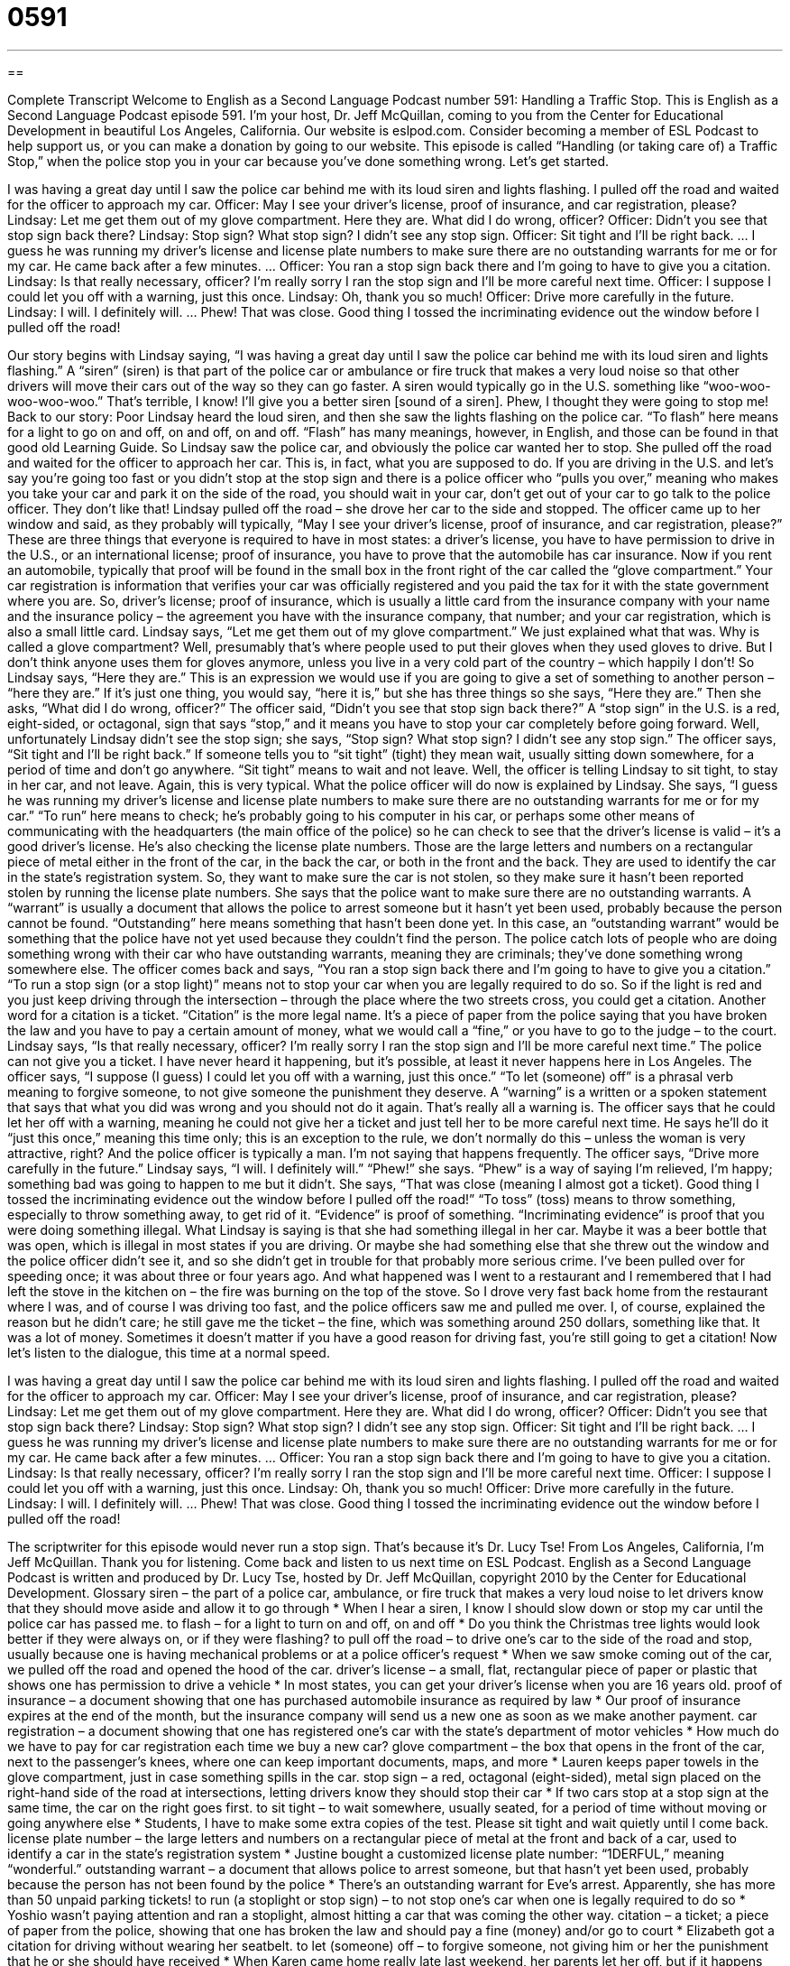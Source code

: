 = 0591
:toc: left
:toclevels: 3
:sectnums:
:stylesheet: ../../../myAdocCss.css

'''

== 

Complete Transcript
Welcome to English as a Second Language Podcast number 591: Handling a Traffic Stop.
This is English as a Second Language Podcast episode 591. I’m your host, Dr. Jeff McQuillan, coming to you from the Center for Educational Development in beautiful Los Angeles, California.
Our website is eslpod.com. Consider becoming a member of ESL Podcast to help support us, or you can make a donation by going to our website. This episode is called “Handling (or taking care of) a Traffic Stop,” when the police stop you in your car because you’ve done something wrong. Let’s get started.
[start of story]
I was having a great day until I saw the police car behind me with its loud siren and lights flashing. I pulled off the road and waited for the officer to approach my car.
Officer: May I see your driver’s license, proof of insurance, and car registration, please?
Lindsay: Let me get them out of my glove compartment. Here they are. What did I do wrong, officer?
Officer: Didn’t you see that stop sign back there?
Lindsay: Stop sign? What stop sign? I didn’t see any stop sign.
Officer: Sit tight and I’ll be right back.
…
I guess he was running my driver’s license and license plate numbers to make sure there are no outstanding warrants for me or for my car. He came back after a few minutes.
…
Officer: You ran a stop sign back there and I’m going to have to give you a citation.
Lindsay: Is that really necessary, officer? I’m really sorry I ran the stop sign and I’ll be more careful next time.
Officer: I suppose I could let you off with a warning, just this once.
Lindsay: Oh, thank you so much!
Officer: Drive more carefully in the future.
Lindsay: I will. I definitely will.
…
Phew! That was close. Good thing I tossed the incriminating evidence out the window before I pulled off the road!
[end of story]
Our story begins with Lindsay saying, “I was having a great day until I saw the police car behind me with its loud siren and lights flashing.” A “siren” (siren) is that part of the police car or ambulance or fire truck that makes a very loud noise so that other drivers will move their cars out of the way so they can go faster. A siren would typically go in the U.S. something like “woo-woo-woo-woo-woo.” That’s terrible, I know! I’ll give you a better siren [sound of a siren]. Phew, I thought they were going to stop me! Back to our story: Poor Lindsay heard the loud siren, and then she saw the lights flashing on the police car. “To flash” here means for a light to go on and off, on and off, on and off. “Flash” has many meanings, however, in English, and those can be found in that good old Learning Guide.
So Lindsay saw the police car, and obviously the police car wanted her to stop. She pulled off the road and waited for the officer to approach her car. This is, in fact, what you are supposed to do. If you are driving in the U.S. and let’s say you’re going too fast or you didn’t stop at the stop sign and there is a police officer who “pulls you over,” meaning who makes you take your car and park it on the side of the road, you should wait in your car, don’t get out of your car to go talk to the police officer. They don’t like that!
Lindsay pulled off the road – she drove her car to the side and stopped. The officer came up to her window and said, as they probably will typically, “May I see your driver’s license, proof of insurance, and car registration, please?” These are three things that everyone is required to have in most states: a driver’s license, you have to have permission to drive in the U.S., or an international license; proof of insurance, you have to prove that the automobile has car insurance. Now if you rent an automobile, typically that proof will be found in the small box in the front right of the car called the “glove compartment.” Your car registration is information that verifies your car was officially registered and you paid the tax for it with the state government where you are. So, driver’s license; proof of insurance, which is usually a little card from the insurance company with your name and the insurance policy – the agreement you have with the insurance company, that number; and your car registration, which is also a small little card.
Lindsay says, “Let me get them out of my glove compartment.” We just explained what that was. Why is called a glove compartment? Well, presumably that’s where people used to put their gloves when they used gloves to drive. But I don’t think anyone uses them for gloves anymore, unless you live in a very cold part of the country – which happily I don’t! So Lindsay says, “Here they are.” This is an expression we would use if you are going to give a set of something to another person – “here they are.” If it’s just one thing, you would say, “here it is,” but she has three things so she says, “Here they are.” Then she asks, “What did I do wrong, officer?”
The officer said, “Didn’t you see that stop sign back there?” A “stop sign” in the U.S. is a red, eight-sided, or octagonal, sign that says “stop,” and it means you have to stop your car completely before going forward. Well, unfortunately Lindsay didn’t see the stop sign; she says, “Stop sign? What stop sign? I didn’t see any stop sign.” The officer says, “Sit tight and I’ll be right back.” If someone tells you to “sit tight” (tight) they mean wait, usually sitting down somewhere, for a period of time and don’t go anywhere. “Sit tight” means to wait and not leave. Well, the officer is telling Lindsay to sit tight, to stay in her car, and not leave. Again, this is very typical.
What the police officer will do now is explained by Lindsay. She says, “I guess he was running my driver’s license and license plate numbers to make sure there are no outstanding warrants for me or for my car.” “To run” here means to check; he’s probably going to his computer in his car, or perhaps some other means of communicating with the headquarters (the main office of the police) so he can check to see that the driver’s license is valid – it’s a good driver’s license. He’s also checking the license plate numbers. Those are the large letters and numbers on a rectangular piece of metal either in the front of the car, in the back the car, or both in the front and the back. They are used to identify the car in the state’s registration system. So, they want to make sure the car is not stolen, so they make sure it hasn’t been reported stolen by running the license plate numbers. She says that the police want to make sure there are no outstanding warrants. A “warrant” is usually a document that allows the police to arrest someone but it hasn’t yet been used, probably because the person cannot be found. “Outstanding” here means something that hasn’t been done yet. In this case, an “outstanding warrant” would be something that the police have not yet used because they couldn’t find the person. The police catch lots of people who are doing something wrong with their car who have outstanding warrants, meaning they are criminals; they’ve done something wrong somewhere else.
The officer comes back and says, “You ran a stop sign back there and I’m going to have to give you a citation.” “To run a stop sign (or a stop light)” means not to stop your car when you are legally required to do so. So if the light is red and you just keep driving through the intersection – through the place where the two streets cross, you could get a citation. Another word for a citation is a ticket. “Citation” is the more legal name. It’s a piece of paper from the police saying that you have broken the law and you have to pay a certain amount of money, what we would call a “fine,” or you have to go to the judge – to the court.
Lindsay says, “Is that really necessary, officer? I’m really sorry I ran the stop sign and I’ll be more careful next time.” The police can not give you a ticket. I have never heard it happening, but it’s possible, at least it never happens here in Los Angeles. The officer says, “I suppose (I guess) I could let you off with a warning, just this once.” “To let (someone) off” is a phrasal verb meaning to forgive someone, to not give someone the punishment they deserve. A “warning” is a written or a spoken statement that says that what you did was wrong and you should not do it again. That’s really all a warning is. The officer says that he could let her off with a warning, meaning he could not give her a ticket and just tell her to be more careful next time. He says he’ll do it “just this once,” meaning this time only; this is an exception to the rule, we don’t normally do this – unless the woman is very attractive, right? And the police officer is typically a man. I’m not saying that happens frequently.
The officer says, “Drive more carefully in the future.” Lindsay says, “I will. I definitely will.” “Phew!” she says. “Phew” is a way of saying I’m relieved, I’m happy; something bad was going to happen to me but it didn’t. She says, “That was close (meaning I almost got a ticket). Good thing I tossed the incriminating evidence out the window before I pulled off the road!” “To toss” (toss) means to throw something, especially to throw something away, to get rid of it. “Evidence” is proof of something. “Incriminating evidence” is proof that you were doing something illegal. What Lindsay is saying is that she had something illegal in her car. Maybe it was a beer bottle that was open, which is illegal in most states if you are driving. Or maybe she had something else that she threw out the window and the police officer didn’t see it, and so she didn’t get in trouble for that probably more serious crime.
I’ve been pulled over for speeding once; it was about three or four years ago. And what happened was I went to a restaurant and I remembered that I had left the stove in the kitchen on – the fire was burning on the top of the stove. So I drove very fast back home from the restaurant where I was, and of course I was driving too fast, and the police officers saw me and pulled me over. I, of course, explained the reason but he didn’t care; he still gave me the ticket – the fine, which was something around 250 dollars, something like that. It was a lot of money. Sometimes it doesn’t matter if you have a good reason for driving fast, you’re still going to get a citation!
Now let’s listen to the dialogue, this time at a normal speed.
[start of story]
I was having a great day until I saw the police car behind me with its loud siren and lights flashing. I pulled off the road and waited for the officer to approach my car.
Officer: May I see your driver’s license, proof of insurance, and car registration, please?
Lindsay: Let me get them out of my glove compartment. Here they are. What did I do wrong, officer?
Officer: Didn’t you see that stop sign back there?
Lindsay: Stop sign? What stop sign? I didn’t see any stop sign.
Officer: Sit tight and I’ll be right back.
…
I guess he was running my driver’s license and license plate numbers to make sure there are no outstanding warrants for me or for my car. He came back after a few minutes.
…
Officer: You ran a stop sign back there and I’m going to have to give you a citation.
Lindsay: Is that really necessary, officer? I’m really sorry I ran the stop sign and I’ll be more careful next time.
Officer: I suppose I could let you off with a warning, just this once.
Lindsay: Oh, thank you so much!
Officer: Drive more carefully in the future.
Lindsay: I will. I definitely will.
…
Phew! That was close. Good thing I tossed the incriminating evidence out the window before I pulled off the road!
[end of story]
The scriptwriter for this episode would never run a stop sign. That’s because it’s Dr. Lucy Tse!
From Los Angeles, California, I’m Jeff McQuillan. Thank you for listening. Come back and listen to us next time on ESL Podcast.
English as a Second Language Podcast is written and produced by Dr. Lucy Tse, hosted by Dr. Jeff McQuillan, copyright 2010 by the Center for Educational Development.
Glossary
siren – the part of a police car, ambulance, or fire truck that makes a very loud noise to let drivers know that they should move aside and allow it to go through
* When I hear a siren, I know I should slow down or stop my car until the police car has passed me.
to flash – for a light to turn on and off, on and off
* Do you think the Christmas tree lights would look better if they were always on, or if they were flashing?
to pull off the road – to drive one’s car to the side of the road and stop, usually because one is having mechanical problems or at a police officer’s request
* When we saw smoke coming out of the car, we pulled off the road and opened the hood of the car.
driver’s license – a small, flat, rectangular piece of paper or plastic that shows one has permission to drive a vehicle
* In most states, you can get your driver’s license when you are 16 years old.
proof of insurance – a document showing that one has purchased automobile insurance as required by law
* Our proof of insurance expires at the end of the month, but the insurance company will send us a new one as soon as we make another payment.
car registration – a document showing that one has registered one’s car with the state’s department of motor vehicles
* How much do we have to pay for car registration each time we buy a new car?
glove compartment – the box that opens in the front of the car, next to the passenger’s knees, where one can keep important documents, maps, and more
* Lauren keeps paper towels in the glove compartment, just in case something spills in the car.
stop sign – a red, octagonal (eight-sided), metal sign placed on the right-hand side of the road at intersections, letting drivers know they should stop their car
* If two cars stop at a stop sign at the same time, the car on the right goes first.
to sit tight – to wait somewhere, usually seated, for a period of time without moving or going anywhere else
* Students, I have to make some extra copies of the test. Please sit tight and wait quietly until I come back.
license plate number – the large letters and numbers on a rectangular piece of metal at the front and back of a car, used to identify a car in the state’s registration system
* Justine bought a customized license plate number: “1DERFUL,” meaning “wonderful.”
outstanding warrant – a document that allows police to arrest someone, but that hasn’t yet been used, probably because the person has not been found by the police
* There’s an outstanding warrant for Eve’s arrest. Apparently, she has more than 50 unpaid parking tickets!
to run (a stoplight or stop sign) – to not stop one’s car when one is legally required to do so
* Yoshio wasn’t paying attention and ran a stoplight, almost hitting a car that was coming the other way.
citation – a ticket; a piece of paper from the police, showing that one has broken the law and should pay a fine (money) and/or go to court
* Elizabeth got a citation for driving without wearing her seatbelt.
to let (someone) off – to forgive someone, not giving him or her the punishment that he or she should have received
* When Karen came home really late last weekend, her parents let her off, but if it happens again they’re going to take away her car.
warning – a written or verbal statement that something bad or dangerous may happen, intended to prevent that thing from happening in the future
* At the beach, you can see many signs with warnings about dangerously high waves.
to toss – to throw something, especially to throw something away
* Marlys tossed the peanut shells as she walked and ate, leaving a trail of shells behind her.
incriminating evidence – proof that one has done something wrong or illegal
* The lawyer held up a bloody knife as incriminating evidence against the murderer.
Comprehension Questions
1. Which of these would you be able to hear?
a) A loud siren.
b) Lights flashing.
c) A stop sign.
2. What does the officer mean when he says, “I’m going to have to give you a citation”?
a) He’s going to take away Lindsay’s driver’s license.
b) He’s going to give her a ticket.
c) He’s going to write down her license plate numbers.
Answers at bottom.
What Else Does It Mean?
to flash
The verb “to flash,” in this podcast, means for a light to turn on and off, on and off: “The dance club is filled with many brightly colored, flashing lights.” The verb “to flash” also means for a bright light to shine for a short period of time: “Did you see the lightening flash in the sky a minute ago?” When a thought or idea “flashes,” it comes into one’s mind very suddenly and unexpectedly: “Childhood memories often flash through her mind, surprising her with their clarity.” “To flash (something)” means to show something to someone very quickly: “Charles flashed his bus pass at the driver as he boarded the bus.” Finally, the phrase “to flash forward” means for a movie or book to show quickly what will happen in the future: “The movie was confusing because it had too many flash forwards.”
to run
In this podcast, the phrase “to run (a stoplight or stop sign)” means to not stop one’s car when one is legally required to do so: “That driver ran a stop sign and almost hit the pedestrian who was crossing the road!” In politics, the verb “to run” means to try to be elected for a particular job: “Have you ever considered running for mayor?” The phrase “to run a bath” means to fill a bathtub with water: “Ingrid likes to relax by running a hot bath.” The phrase “to run (one’s) course” means for something to continue as expected until it has ended, usually without interference: “David hates taking medicine. He prefers to let a cold run its course.” Finally, the phrase “to run for cover” means to run to a safe place, especially if one is being shot at: “When the city was bombed, everyone ran for cover.” Or, “It started to rain and we ran for cover.”
Culture Note
The easiest way to “avoid” (not let something happen) getting a “traffic” (related to driving) ticket for “speeding” (going faster than the allowed “speed limit” (maximum speed)) is to not speed. However, many drivers want to drive faster than the speed limit, and there are certain things they can do to make a traffic ticket less likely.
First, drivers can try to stay within 5-10 “mph” (miles per hour) of other cars on the same road. Even if all the cars are speeding, the “cops” (police officers) probably won’t “issue” (give out) speeding tickets until they find a car that is moving much more quickly than the other cars. It’s also a good idea to stay “in the midst of” (surrounded by) those other cars, not “leading” (being in front of) the “pack” (group of cars), since a police officer might be more likely to pull over the first car in a group of speeding cars.
Fast drivers can also reduce the “chance” (likelihood; probability) of receiving a speeding ticket by driving in the middle or right-hand lanes, and not the left-hand lane, which is for the fastest cars. Certain types of cars are also more likely to get tickets. For example, bright red or yellow “sports cars” (small cars designed to go very fast) are more likely to get tickets than “ordinary” (normal; regular) family cars, since they “attract” (get) the police officers’ attention.
Some drivers buy a “radar detector,” or a special piece of electronic equipment placed inside a car that can “alert” (send a message to) the driver when a police car is nearby and is using radar to detect drivers’ speed. Radar detectors aren’t legal in all states, but where they are legal, drivers often speed and then slow down when their radar detector alerts them of the police’s “presence” (being in an area).
Comprehension Answers
1 - a
2 - b